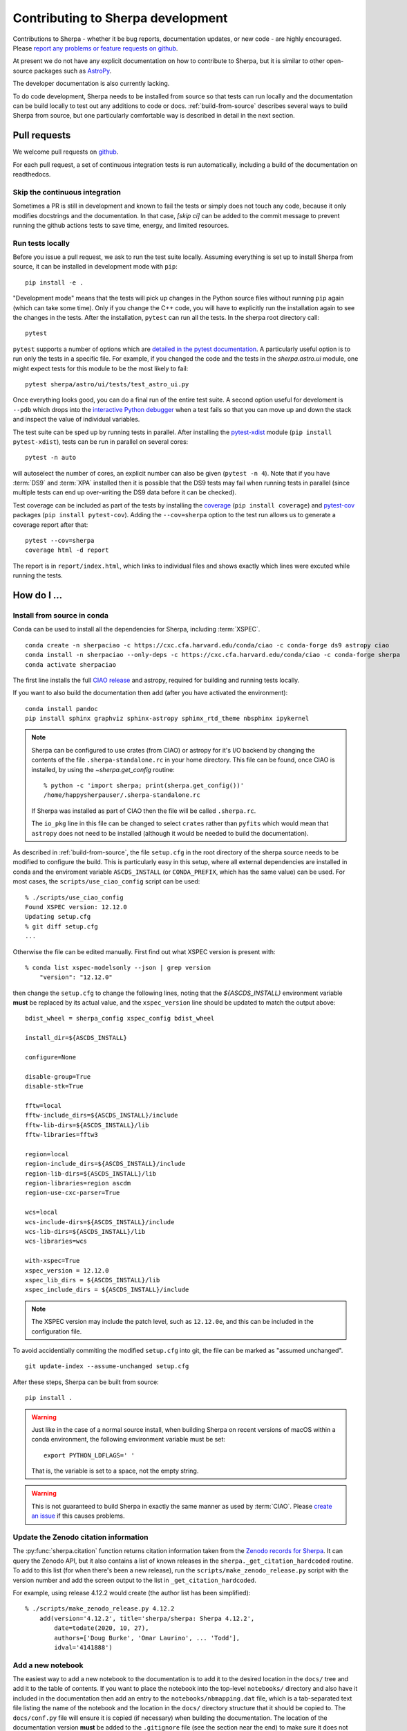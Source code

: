 **********************************
Contributing to Sherpa development
**********************************

.. todo::

   Needs work.

Contributions to Sherpa - whether it be bug reports, documentation
updates, or new code - are highly encouraged.  Please `report any
problems or feature requests on github
<https://github.com/sherpa/sherpa/issues/>`_.

At present we do not have any explicit documentation on how
to contribute to Sherpa, but it is similar to other open-source
packages such as
`AstroPy <https://docs.astropy.org/en/stable/index.html#contributing>`_.

The developer documentation is also currently lacking.

To do code development, Sherpa needs to be installed from source so
that tests can run locally and the documentation can be build locally
to test out any additions to code or docs.  :ref:`build-from-source`
describes several ways to build Sherpa from source, but one
particularly comfortable way is described in detail in the next
section.

Pull requests
=============

We welcome pull requests on
`github <https://github.com/sherpa/sherpa/issues/>`_.

For each pull request, a set of continuous integration tests is run
automatically, including a build of the documentation on readthedocs.

Skip the continuous integration
-------------------------------

Sometimes a PR is still in development and known to fail the tests or
simply does not touch any code, because it only modifies docstrings
and the documentation. In that case, `[skip ci]` can be added to the
commit message to prevent running the github actions tests to save
time, energy, and limited resources.

Run tests locally
-----------------
Before you issue a pull request, we ask to run the test suite locally.
Assuming everything is set up to install Sherpa from source, it can be
installed in development mode with ``pip``::

  pip install -e .

"Development mode" means that the tests will pick up changes in the
Python source files without running ``pip`` again (which can take some
time). Only if you change the C++ code, you will have to explicitly run
the installation again to see the changes in the tests. After the installation,
``pytest`` can run all the tests. In the sherpa root directory call::

  pytest

``pytest`` supports a number of options which are
`detailed in the pytest documentation <https://docs.pytest.org/>`_. A
particularly useful option is to run only the tests in a specific file.
For example, if you changed the code and the tests in the `sherpa.astro.ui`
module, one might expect tests for this module to be the most likely to fail::

  pytest sherpa/astro/ui/tests/test_astro_ui.py

Once everything looks good, you can do a final run of the entire test suite. A
second option useful for develoment is ``--pdb`` which drops into the
`interactive Python debugger <https://docs.python.org/3/library/pdb.html>`_
when a test fails so that you can move up and down the stack and inspect the
value of individual variables.

The test suite can be sped up by running tests in parallel. After installing
the `pytest-xdist <https://pypi.org/project/pytest-xdist>`_ module
(``pip install pytest-xdist``), tests can be run in parallel on several cores::

  pytest -n auto

will autoselect the number of cores, an explicit number can also be given
(``pytest -n 4``). Note that if you have :term:`DS9` and :term:`XPA`
installed then it is possible that the DS9 tests may fail when running
tests in parallel (since multiple tests can end up over-writing the
DS9 data before it can be checked).

Test coverage can be included as part of the tests by installing the
`coverage <https://coverage.readthedocs.io/en/latest/index.html>`_
(``pip install coverage``) and
`pytest-cov <https://pypi.org/project/pytest-cov/>`_ packages
(``pip install pytest-cov``). Adding the ``--cov=sherpa`` option to the test
run allows us to generate a coverage report after that::

  pytest --cov=sherpa
  coverage html -d report

The report is in ``report/index.html``, which links to individual
files and shows exactly which lines were excuted while running the tests.


How do I ...
============

.. _source-install-with-conda:

Install from source in conda
----------------------------

Conda can be used to install all the dependencies for Sherpa, including
:term:`XSPEC`.

::

    conda create -n sherpaciao -c https://cxc.cfa.harvard.edu/conda/ciao -c conda-forge ds9 astropy ciao
    conda install -n sherpaciao --only-deps -c https://cxc.cfa.harvard.edu/conda/ciao -c conda-forge sherpa
    conda activate sherpaciao

The first line installs the full `CIAO release
<https://cxc.harvard.edu/ciao/>`_ and astropy, required for building
and running tests locally.

If you want to also build the documentation then add (after you have
activated the environment)::

    conda install pandoc
    pip install sphinx graphviz sphinx-astropy sphinx_rtd_theme nbsphinx ipykernel

.. note::
   Sherpa can be configured to use crates (from CIAO) or astropy for
   it's I/O backend by changing the contents of the file
   ``.sherpa-standalone.rc`` in your home directory. This file can be
   found, once CIAO is installed, by using the `~sherpa.get_config`
   routine::

     % python -c 'import sherpa; print(sherpa.get_config())'
     /home/happysherpauser/.sherpa-standalone.rc

   If Sherpa was installed as part of CIAO then the file will be
   called ``.sherpa.rc``.

   The ``io_pkg`` line in this file can be changed to select
   ``crates`` rather than ``pyfits`` which would mean that ``astropy``
   does not need to be installed (although it would be needed to build
   the documentation).

As described in :ref:`build-from-source`, the file ``setup.cfg`` in
the root directory of the sherpa source needs to be modified to
configure the build. This is particularly easy in this setup, where
all external dependencies are installed in conda and the enviroment
variable ``ASCDS_INSTALL`` (or ``CONDA_PREFIX``, which has the same
value) can be used. For most cases, the ``scripts/use_ciao_config``
script can be used::

  % ./scripts/use_ciao_config
  Found XSPEC version: 12.12.0
  Updating setup.cfg
  % git diff setup.cfg
  ...

Otherwise the file can be edited manually. First find out what
XSPEC version is present with::

  % conda list xspec-modelsonly --json | grep version
      "version": "12.12.0"

then change the ``setup.cfg`` to change the following lines, noting
that the `${ASCDS_INSTALL}` environment variable **must** be
replaced by its actual value, and the ``xspec_version`` line
should be updated to match the output above::

    bdist_wheel = sherpa_config xspec_config bdist_wheel

    install_dir=${ASCDS_INSTALL}

    configure=None

    disable-group=True
    disable-stk=True

    fftw=local
    fftw-include_dirs=${ASCDS_INSTALL}/include
    fftw-lib-dirs=${ASCDS_INSTALL}/lib
    fftw-libraries=fftw3

    region=local
    region-include_dirs=${ASCDS_INSTALL}/include
    region-lib-dirs=${ASCDS_INSTALL}/lib
    region-libraries=region ascdm
    region-use-cxc-parser=True

    wcs=local
    wcs-include-dirs=${ASCDS_INSTALL}/include
    wcs-lib-dirs=${ASCDS_INSTALL}/lib
    wcs-libraries=wcs

    with-xspec=True
    xspec_version = 12.12.0
    xspec_lib_dirs = ${ASCDS_INSTALL}/lib
    xspec_include_dirs = ${ASCDS_INSTALL}/include

.. note::
   The XSPEC version may include the patch level, such as ``12.12.0e``,
   and this can be included in the configuration file.

To avoid accidentially commiting the modified ``setup.cfg`` into git,
the file can be marked as "assumed unchanged".

::

    git update-index --assume-unchanged setup.cfg

After these steps, Sherpa can be built from source::

    pip install .

.. warning::

   Just like in the case of a normal source install, when building Sherpa
   on recent versions of macOS within a conda environment, the following
   environment variable must be set::

     export PYTHON_LDFLAGS=' '

   That is, the variable is set to a space, not the empty string.

.. warning::

   This is not guaranteed to build Sherpa in exactly the same manner
   as used by :term:`CIAO`. Please
   `create an issue <https://github.com/sherpa/sherpa/issues>`_ if
   this causes problems.

Update the Zenodo citation information
--------------------------------------

The :py:func:`sherpa.citation` function returns citation information
taken from the `Zenodo records for Sherpa <https://doi.org/10.5281/zenodo.593753>`_.
It can query the Zenodo API, but it also contains a list of known
releases in the ``sherpa._get_citation_hardcoded`` routine. To add
to this list (for when there's been a new release), run the
``scripts/make_zenodo_release.py`` script with the version number
and add the screen output to the list in ``_get_citation_hardcoded``.

For example, using release 4.12.2 would create (the author list has been
simplified)::

  % ./scripts/make_zenodo_release.py 4.12.2
      add(version='4.12.2', title='sherpa/sherpa: Sherpa 4.12.2',
          date=todate(2020, 10, 27),
          authors=['Doug Burke', 'Omar Laurino', ... 'Todd'],
          idval='4141888')

Add a new notebook
------------------

The easiest way to add a new notebook to the documentation is to
add it to the desired location in the ``docs/`` tree and add it to
the table of contents. If you want to place the notebook into the
top-level ``notebooks/`` directory and also have it included in
the documentation then add an entry to the ``notebooks/nbmapping.dat``
file, which is a tab-separated text file listing the name
of the notebook and the location in the ``docs/`` directory structure
that it should be copied to. The ``docs/conf.py`` file will ensure
it is copied (if necessary) when building the documentation. The
location of the documentation version **must** be added to the
``.gitignore`` file (see the section near the end) to make sure it
does not accidentally get added.

If the notebook is not placed in ``notebooks/`` then the
``nbsphinx_prolog`` setting in ``docs/conf.py`` will need updating.
This sets the text used to indicate the link to the notebook on the
Sherpa repository.

At present we require that the notebook be fully evaluated as we
do not run the notebooks while building the documentation.

Add a new test option?
----------------------

The ``sherpa/conftest.py`` file contains general-purpose testing
routines, fixtures, and configuration support for the test suite.
To add a new command-line option:

* add to the ``pytest_addoption`` routine, to add the option;

* add to ``pytest_collection_modifyitems`` if the option adds
  a new mark;

* and add support in ``pytest_configure``, such as registering
  a new mark.

.. _developer-update-xspec:

Update the XSPEC bindings?
--------------------------

The :py:mod:`sherpa.astro.xspec` module currently supports
:term:`XSPEC` versions 12.12.1 down to 12.9.0. It may build against
newer versions, but if it does it will not provide access to any new
models in the release. The following sections of the `XSPEC manual
<https://heasarc.gsfc.nasa.gov/xanadu/xspec/manual/XspecManual.html>`__
should be reviewed: `Appendix F: Using the XSPEC Models Library in
Other Programs
<https://heasarc.gsfc.nasa.gov/docs/xanadu/xspec/manual/XSappendixExternal.html>`_,
and `Appendix C: Adding Models to XSPEC
<http://heasarc.gsfc.nasa.gov/xanadu/xspec/manual/XSappendixLocal.html>`_.

Checking against a previous XSPEC version
^^^^^^^^^^^^^^^^^^^^^^^^^^^^^^^^^^^^^^^^^

If you have a version of Sherpa compiled with a previous XSPEC
version then you can use two helper scripts:

#. ``scripts/check_xspec_update.py``

   This will compare the supported XSPEC model classes to those
   from a ``model.dat`` file, and report on the needed changes.

#. ``scripts/add_xspec_model.py``

   This will report the basic code needed to be added to both
   the compiled code (``sherpa/astro/xspec/src/_xspec.cc``) and
   Python (``sherpa/astro/xspec/__init__.py``). Note that it
   does not deal with conditional compilation, the need to
   add a decorator to the Python class, or missing documentation
   for the class.

These routines are designed to simplify the process but are not
guaranteed to handle all cases (as the model.dat file syntax is not
strongly specified).

As an example of their use, the following output is from before
XSPEC 12.12.0 (released in HEASOFT 6.29) support was added::

  % ./scripts/check_xspec_update.py ~/local/heasoft-6.29/spectral/manager/model.dat | grep support
  We do not support grbjet (Add; xsgrbjet)
  We do not support smaug (Add; xsmaug)
  We do not support vvwdem (Add; vvwDem)
  We do not support vwdem (Add; vwDem)
  We do not support wdem (Add; wDem)
  We do not support zxipab (Mul; zxipab)
  We do not support pileup (Acn; pileup)

.. note::
   There can be other output due to parameter-value changes
   which are also important to review but this is just focussing
   on the list of models that could be added to
   :py:mod:`sherpa.astro.xspec`

The code needed to add support for the wdem module can be found with::

  % ./scripts/check_xspec_update.py ~/local/heasoft-6.29/spectral/manager/model.dat wdem
  # C++ code for sherpa/astro/xspec/src/_xspec.cc

  // Defines

  extern "C" {

  }

  // Wrapper

  static PyMethodDef Wrappers[] = {
    XSPECMODELFCT_C_NORM(C_wDem, 8),
    { NULL, NULL, 0, NULL }
  }


  # Python code for sherpa/astro/xspec/__init__.py


  class XSwdem(XSAdditiveModel):
      """XSPEC AdditiveModel: wdem

      Parameters
      ----------
      Tmax
      beta
      p
      nH
      abundanc
      Redshift
      switch
      norm

      """
      _calc = _models.C_wDem

      def __init__(self, name='wdem'):
          self.Tmax = Parameter(name, 'Tmax', 1.0, min=0.01, max=10.0, hard_min=0.01, hard_max=20.0, units='keV')
          self.beta = Parameter(name, 'beta', 0.1, min=0.01, max=1.0, hard_min=0.01, hard_max=1.0)
          self.p = Parameter(name, 'p', 0.25, min=-1.0, max=10.0, hard_min=-1.0, hard_max=10.0)
          self.nH = Parameter(name, 'nH', 1.0, min=1e-05, max=1e+19, hard_min=1e-06, hard_max=1e+20, frozen=True, units='cm^-3')
          self.abundanc = Parameter(name, 'abundanc', 1.0, min=0.0, max=10.0, hard_min=0.0, hard_max=10.0, frozen=True)
          self.Redshift = Parameter(name, 'Redshift', 0.0, min=-0.999, max=10.0, hard_min=-0.999, hard_max=10.0, frozen=True)
          self.switch = Parameter(name, '_switch', 2, alwaysfrozen=True)
          self.norm = Parameter(name, 'norm', 1.0, min=0.0, max=1e+24, hard_min=0.0, hard_max=1e+24)
          XSAdditiveModel.__init__(self, name, (self.Tmax,self.beta,self.p,self.nH,self.abundanc,self.Redshift,self.switch,self.norm))


This code then can then be added to
``sherpa/astro/xspec/src/_xspec.cc`` and
``sherpa/astro/xspec/__init__.py`` and then refined so that the tests
pass.

Updating the code
^^^^^^^^^^^^^^^^^

The following steps are needed to update to a newer version, and
assume that you have the new version of XSPEC, or its model library,
available.

#. Add a new version define in ``helpers/xspec_config.py``.

   Current version: `helpers/xspec_config.py <https://github.com/sherpa/sherpa/blob/master/helpers/xspec_config.py>`_.

   When adding support for XSPEC 12.11.1, the top-level
   ``SUPPORTED_VERSIONS`` list was changed to include the triple
   ``(12, 11, 1)``::

     SUPPORTED_VERSIONS = [(12, 9, 0), (12, 9, 1),
                           (12, 10, 0), (12, 10, 1),
                           (12, 11, 0), (12, 11, 1)]

   This list is used to select which functions to include when
   compiling the C++ interface code. For reference, the defines are
   named ``XSPEC_<a>_<b>_<c>`` for each supported XSPEC release
   ``<a>.<b>.<c>`` (the XSPEC patch level is not included).

   .. note:: The Sherpa build system requires that the user indicate the
	     version of XSPEC being used, via the ``xspec_config.xspec_version``
	     setting in their ``setup.cfg`` file (as attempts to identify
	     this value automatically were not successful). This version is
	     the value used in the checks in ``helpers/xspec_config.py``.

#. Attempt to build the XSPEC interface with::

     pip install -e .

   This requires that the ``xspec_config`` section of the ``setup.cfg``
   file has been set up correctly for the new XSPEC release. The exact
   settings depend on how XSPEC was built (e.g. model only or as a
   full application), and are described in the
   :ref:`building XSPEC <build-xspec>` documentation. The most-common
   changes are that the version numbers of the ``CCfits``, ``wcslib``,
   and ``hdsp`` libraries need updating, and these can be checked by
   looking in ``$HEADAS/lib``.

   If the build succeeds, you can check that it has worked by directly
   importing the XSPEC module, such as with the following, which should
   print out the correct version::

     python -c 'from sherpa.astro import xspec; print(xspec.get_xsversion())'

   It may however fail, due to changes in the XSPEC interface (unfortunately,
   such changes are often not included in the release notes).

#. Identify changes in the XSPEC models.

   .. note::
      The ``scripts/check_xspec_update.py`` and ``scripts/add_xspec_model.py``
      scripts can be used to automate some - but unfortunately not all - of this.

   A new XSPEC release can add models, change parameter settings in
   existing models, change how a model is called, or even delete a
   model (the last case is rare, and may require a discussion on
   how to proceed). The
   `XSPEC release notes <https://heasarc.gsfc.nasa.gov/xanadu/xspec/CHANGELOG.txt>`_
   page provides an overview, but the ``model.dat`` file - found
   in ``headas-<version>/Xspec/src/manager/model.dat`` (build) or
   ``$HEADAS/../spectral/manager/model.dat`` (install) - provides
   the details. It greatly simplifies things if you have a copy of
   this file from the previous XSPEC version, since then a command
   like::

     diff heasoft-6.26.1/spectral/manager/model.dat heasoft-6.27/spectral/manager/model.dat

   will tell you the differences (this example was for XSPEC 12.11.0,
   please adjust as appropriate). If you do not have the previous
   version then the release notes will tell you which models to
   look for in the ``model.dat`` file.

   The ``model.dat`` is an ASCII file which is described in
   Appendix C: Adding Models to XSPEC of the
   `XSPEC manual <https://heasarc.gsfc.nasa.gov/xanadu/xspec/manual/XspecManual.html>`_.
   The Sherpa interface to XSPEC only supports models labelled
   as ``add``, ``mul``, and ``con`` (additive, multiplicative,
   and convolution, respectively).

   Each model is represented by a set of consecutive lines in
   the file, and as of XSPEC 12.11.0, the file begins with::

     % head -5 heasoft-6.27/Xspec/src/manager/model.dat
     agauss         2   0.         1.e20          C_agauss  add  0
     LineE   A      10.0   0.      0.      1.e6      1.e6      0.01
     Sigma   A      1.0    0.      0.      1.e6      1.e6      0.01

     agnsed        15   0.03       1.e20          agnsed    add  0

   The important parts of the model definition are the first line,
   which give the XSPEC model name (first parameter), number of
   parameters (second parameter), two numbers which we ignore, the
   name of the function that evaluates the model, the type
   (e.g. ``add``), and then 1 or more values which we ignore. Then
   there are lines which define the model parameters (the number match
   the second argument of the first line), and then one or more blank
   lines. In the output above we see that the XSPEC ``agauss`` model
   has 2 parameters, is an additive model provided by the ``C_agauss``
   function, and that the parameters are ``LineE`` and ``Sigma``.
   The ``agnsed`` model is then defined (which uses the ``agnsed``
   routines), but its 15 parameters have been cut off from the output.

   The parameter lines will mostly look like this: parameter name,
   unit string (is often ``" "``), the default value, the hard and then
   soft minimum, then the soft ahd hard maximum, and then a value used
   by the XSPEC optimiser, but we only care about if it is negative
   (which indicates that the parameter should be frozen by default).
   The other common variant is the "flag" parameter - that is, a
   parameter that should never be thawed in a fit - which is indicated
   by starting the parameter name with a ``$`` symbol (although the
   documentation says these should only be followed by a single value,
   you'll see a variety of formats in the ``model.dat`` file). These
   parameters are marked by setting the ``alwaysfrozen`` argument of
   the :py:class:`~sherpa.models.parameter.Parameter` constructor
   to ``True``. Another option is the "scale" parameter, which is
   labelled with a ``*`` prefix, and these are treated as normal
   parameter values.

   a. ``sherpa/astro/xspec/src/_xspec.cc``

      Current version: `sherpa/astro/xspec/src/_xspec.cc <https://github.com/sherpa/sherpa/blob/master/sherpa/astro/xspec/src/_xspec.cc>`_.

      New functions are added to the ``XspecMethods`` array,
      using macros defined in ``sherpa/include/sherpa/astro/xspec_extension.hh``,
      and should be surrounded by a pre-processor check for the
      version symbol added to ``helpers/xspec_config.py``.

      As an example::

        #ifdef XSPEC_12_10_1
          XSPECMODELFCT_NORM( agnsed, 16 ),
        #endif

      adds support for the ``agnsed`` function, but only for XSPEC
      12.10.1 and later. Note that the symbol name used here is
      **not** the XSPEC model name (the first argument of the model
      definition from ``model.dat``), but the function name (the fifth
      argument of the model definition (although for the ``agnsed``
      example they are the same).

      Some models have changed the name of the function over time,
      so the pre-processor directive may need to be more complex, such
      as::

        #ifdef XSPEC_12_10_0
          XSPECMODELFCT_C_NORM( C_nsmaxg, 6 ),
        #else
          XSPECMODELFCT_NORM( nsmaxg, 6 ),
        #endif

      The remaining pieces are the choice of macro
      (e.g. ``XSPECMODELFCT_NORM`` or ``XSPECMODELFCT_C_NORM``) and
      the value for the second argument.  The macro depends on the
      model type and the name of the function (which defines the
      interface that XSPEC provides for the model, such as single- or
      double- precision, and Fortran- or C- style linking). Additive
      models use the suffix ``_NORM`` and convolution models use the
      suffix ``_CON``. Model functions which begin with ``C_`` use the
      ``_C`` variant, while those which begin with ``c_`` currently
      require treating them as if they have no prefix.

      The numeric argument to the template defines the number of
      parameters supported by the model once in Sherpa, and should
      equal the value given in the ``model.dat`` file for
      multiplicative and convolution style models, and one larger than
      this for additive models (i.e. those which use a macro that ends
      in ``_NORM``).

      As an example, the following three models from ``model.dat``::

        apec           3  0.         1.e20           C_apec    add  0
        phabs          1  0.03       1.e20           xsphab    mul  0
        gsmooth        2  0.         1.e20           C_gsmooth    con  0

      are encoded as (ignoring any pre-processor directives)::

        XSPECMODELFCT_C_NORM( C_apec, 4 ),
        XSPECMODELFCT( xsphab, 1 ),
        XSPECMODELFCT_CON(C_gsmooth, 2),

      Those models that do not use the ``_C`` version of the macro (or,
      for convolution-style models, have to use
      ``XSPECMODELFCT_CON_F77``), also have to declare the function
      within the ``extern "C" {}`` block. For FORTRAN models, the
      declaration should look like (replacing ``func`` with the
      function name, and note the trailing underscore)::

        void func_(float* ear, int* ne, float* param, int* ifl, float* photar, float* photer);

      and for model functions called ``c_func``, the prefixless
      version should be declared as::

        void func(const double* energy, int nFlux, const double* params, int spectrumNumber, double* flux, double* fluxError, const char* initStr);

      If you are unsure, do not add a declaration and then try to
      build Sherpa: the compiler should fail with an indication of
      what symbol names are missing.

      .. note:: Ideally we would have a sensible ordering for the declarations in this
		file, but at present it is ad-hoc.

   b. ``sherpa/astro/xspec/__init__.py``

      Current version: `sherpa/astro/xspec/__init__.py <https://github.com/sherpa/sherpa/blob/master/sherpa/astro/xspec/__init__.py>`_.

      This is where the Python classes are added for additive and multiplicative
      models. The code additions are defined by the model and parameter
      specifications from the ``model.dat`` file, and the existing classes
      should be used for inspiration. The model class should be called
      ``XS<name>``, where ``<name>`` is the XSPEC model name, and the
      ``name`` argument to its constructor be set to the XSPEC model name.

      The two main issues are:

      * Documentation: there is no machine-readable version of the text, and
	so the documentation for the XSPEC model is used for inspiration.

        The idea is to provide minimal documentation, such as the
	model name and parameter descriptions, and then to point users to
	the XSPEC model page for more information.

	One wrinkle is that the
	`XSPEC manual <https://heasarc.gsfc.nasa.gov/docs/xanadu/xspec/manual/manual.html>`__
	does not provide a stable URI for a model (as it can change with XSPEC
	version). However, it appears that you can use the following pattern:

	  https://heasarc.gsfc.nasa.gov/xanadu/xspec/manual/XSmodel<Name>.html

	where ``<Name>`` is the capitalised version of the model name (e.g.
	``Agnsed``).

      * Models that are not in older versions of XSPEC should be marked with
	the ``version_at_least`` decorator (giving it the minimum supported
	XSPEC version as a string), and the function (added to ``_xspec.cc``)
	is specified as a string using the ``__function__`` attribute. The
	:py:class:`sherpa.astro.xspec.utils.ModelMeta` metaclass performs
	a runtime check to ensure that the model can be used.

   c. ``sherpa/astro/xspec/tests/test_xspec.py``

      Current version: `sherpa/astro/xspec/tests/test_xspec.py <https://github.com/sherpa/sherpa/blob/master/sherpa/astro/xspec/tests/test_xspec.py>`_.

      The ``XSPEC_MODELS_COUNT`` version should be increased by the number
      of models classes added to ``__init__.py``.

      Additive and multiplicative models will be run as part of the test
      suite - using a simple test which runs on a default grid and
      uses the default parameter values - whereas convolution models
      are not (since their pre-conditions are harder to set up
      automatically).

   d. ``docs/model_classes/astro_xspec.rst``

      Current version: `docs/model_classes/astro_xspec.rst <https://github.com/sherpa/sherpa/blob/master/docs/model_classes/astro_xspec.rst>`_.

      New models should be added to both the ``Classes`` rubric - sorted
      by addtive and then multiplicative models, using an alphabetical
      sorting - and to the appropriate ``inheritance-diagram`` rule.

#. Documentation updates

   The ``docs/indices.rst`` file should be updated to add the new version
   to the list of supported versions, under the :term:`XSPEC` term, and
   ``docs/developer/index.rst`` also lists the supported versions
   (:ref:`developer-update-xspec`). The installation page ``docs/install.rst`` should
   be updated to add an entry for the ``setup.cfg`` changes in
   :ref:`build-xspec`.

   The ``sherpa/astro/xspec/__init__.py`` file also lists the supported
   XSPEC versions.

Never forget to update the year of the copyright notice?
--------------------------------------------------------

Git offers `pre-commit hooks <https://git-scm.com/book/en/v2/Customizing-Git-Git-Hooks>`_
that can do file checks for you before a commit is executed. The script in
`scripts/pre-commit` will check if the copyright notice in any of the files in the
current commit must be updated and, if so, add the current year to the copyright notice
and abort the commit so that you can manually check before commiting again.

To use this opt-in functionality, simply copy the file to the appropriate location::

  cp scripts/pre-commit .git/hooks

Notes
=====

Notes on the design and changes to Sherpa.

.. _handling_nd:

N-dimensional data and models
-----------------------------

Models and data objects are
designed to work with flattened arrays, so a 1D dataset has ``x`` and
``y`` for the independent and dependent axes, and a 2D dataset will
have ``x0``, ``x1``, and ``y`` values, with each value stored as a 1D
`ndarray`. This makes it easy to deal with filters and sparse or
irregularly-placed grids.

::

  >>> from sherpa.data import Data1D, Data1DInt, Data2D

As examples, we have a one-dimension dataset with data values
(dependent axis, y) of 2.3, 13.2, and -4.3 corresponding to the
independent axis (x) values of 1, 2, and 5::

  >>> d1 = Data1D("ex1", [1, 2, 5], [2.3, 13.2, -4.3])

An "integrated" one-dimensional dataset for the independent axis
bins 23-44, 45-50, 50-53, and 55-57, with data values of
12, 14, 2, and 22:

  >>> d2 = Data1DInt("ex2", [23, 45, 50, 55], [44, 50, 53, 57], [12, 14, 2, 22])

An irregularly-gridded 2D dataset, with points at (-200, -200),
(-200, 0), (0, 0), (200, -100), and (200, 150) can be created
with:

  >>> d3 = Data2D("ex3", [-200, -200, 0, 200, 200], [-200, 0, 0, -100, 150],
  ... [12, 15, 23, 45, -2])

A regularly-gridded 2D dataset can be created, but note that the
arguments must be flattened:

  >>> x1, x0 = np.mgrid[20:30:2, 5:20:2]
  >>> shp = x0.shape
  >>> x0 = x0.flatten()
  >>> x1 = x1.flatten()
  >>> y = np.sqrt((x0 - 10)**2 + (x1 - 31)**2)
  >>> d4 = Data2D("ex4", x0, x1, y, shape=shp)

.. _model_dimensions:

The dimensionality of models
----------------------------

Originally the Sherpa model class did not enforce any requirement on
the models, so it was possible to combine 1D and 2D models, even though
the results are unlikely to make sense. With the start of the regrid
support, added in `PR #469 <https://github.com/sherpa/sherpa/pull/469>`_,
the class hierarchy included 1D- and 2D- specific classes, but there
was still no check on model expressions. This section describes the
current way that models are checked:

* the :py:class:`sherpa.models.model.Model` class defines a
  :py:attr:`sherpa.models.model.Model.ndim` attribute, which is set
  to ``None`` by default.
* the :py:class:`sherpa.models.model.RegriddableModel1D` and
  :py:class:`sherpa.models.model.RegriddableModel2D` classes set
  this attribute to 1 or 2, respectively (most user-callable classes
  are derived from one of these two classes).
* the :py:class:`sherpa.models.model.CompositeModel` class checks
  the ``ndim`` attribute for the components it is given (the
  ``parts`` argument) and checks that they all have the same
  ``ndim`` value (ignoring those models whose dimensionality
  is set to ``None``). If there is a mis-match then a
  :py:class:`sherpa.utils.err.ModelErr` is raised.
* as :ref:`descibed below <data_design_ndim>`, the dimensions of
  data and model can be compared.

An alternative approach would have been to introduce 1D and 2D
specific classes, from which all models derive, and then require the
parent classes to match. This was not attempted as it would require
significantly-larger changes to Sherpa (but this change could still be
made in the future).

.. _data_design:

The data class
--------------

Prior to Sherpa 4.14.1, the `~sherpa.data.Data` object did not have
many explicit checks on the data it was sent, instead relying on
checks when the data was used. This has been changed to apply
validation checks when fields are changed, rather than when the data
is used. This has been done primarily by marking field accessors as
property attributes, so that they can apply the validation checks when
the field is changed.  The intention is not to catch all possible
problems, but to cover the obvious cases.

.. _data_design_ndim:

Data dimensionality
^^^^^^^^^^^^^^^^^^^

`~sherpa.data.Data` objects have a `~sherpa.data.Data.ndim` field,
which is used to ensure that the model and data dimensions match when
using the `~sherpa.data.Data.eval_model` and
`~sherpa.data.Data.eval_model_to_fit` methods.

.. _data_design_size:

The size of a data object
^^^^^^^^^^^^^^^^^^^^^^^^^

The `~sherpa.data.Data.size` field describes the size of a data
object, that is the number of individual elements. Once a data object
has its size set it can not be changed (this is new to Sherpa 4.14.1,
as in previous versions you could change fields to any size). This
field can also be accessed using `len`, with it returning 0 when no
data has been set.

.. _data_design_point_vs_integrated:

Point versus Integrated
^^^^^^^^^^^^^^^^^^^^^^^

There is currently no easy way to identify whether a data object
requires integrated (low and high edges) or point axes (the coordinate
at which to evaluate the model).

.. _data_design_independent_axis:

Handling the independent axis
^^^^^^^^^^^^^^^^^^^^^^^^^^^^^

Checks have been added in Sherpa 4.14.1 to ensure that the correct
number of arrays are used when setting the independent axis: that is,
a `~sherpa.data.Data1D` object uses `(x,)`, `~sherpa.data.Data1DInt`
uses `(lo, hi)`, and `~sherpa.data.Data2D` uses `(x0, x1)`. Note that
the arguement is expected to be a tuple, even in the
`~sherpa.data.Data1D` case, and that the individual components are
checked to ensure they have the same size.

The handling of the independent axis is mediated by a "Data Space"
object (`~sherpa.data.DataSpaceND`, `~sherpa.data.DataSpace1D`,
`~sherpa.data.IntegratedDataSpace1D`, `~sherpa.data.DataSpace2D`, and
`~sherpa.data.IntegratedDataSpace2D`) which is handled by the
`_init_data_space` and `_check_data_space` methods of the
`~sherpa.data.Data` class.

To ensure that any filter remains valid, the independent axis is
marked as read-only. The only way to change a value is to change the
whole independent axis, in which case the code recognizes that the
filter - whether just the `~sherpa.data.Data.mask` attribute or also
any region filter for the `~sherpa.astro.data.DataIMG` case - has to
be cleared.

.. _data_design_validation:

Validation
^^^^^^^^^^

Fields are converted to `ndarray` - if not `None` - and then checked
to see if they are 1D and have the correct size. Some fields may have
extra checks, such as the `~sherpa.astro.data.DataPHA.grouping` and
`~sherpa.astro.data.DataPHA.quality` columns for PHA data which
are converted to integer values.

There is limited support for NumPy masked arrays, but the assumption
is that and data has been masked before being added to a
`~sherpa.data.Data` object.

One example of where there is incomplete validation is that the
`~sherpa.astro.data.DataPHA.bin_lo` and
`~sherpa.astro.data.DataPHA.bin_hi` fields are not checked to ensure
that both are set, or that they are in descending order, that the
``bin_hi`` value is always larger than the correspondnig ``bin_lo``
value, or that there are no overlapping bins.

.. _data_design_errors:

Error messages
^^^^^^^^^^^^^^

Errors are generally raised as `~sherpa.utils.err.DataErr` exceptions,
although there are cases when a `ValueError` or `TypeError` will be
raised. The aim is to provide some context in the message, such as::

  >>> from sherpa.data import Data1D
  >>> x = np.asarray([1, 2, 3])
  >>> y = np.asarray([1, 2])
  >>> data = Data1D('example', x, y)
  sherpa.utils.err.DataErr: size mismatch between independent axis and y: 3 vs 2

and::

  >>> data = Data1D('example', x, x + 10)
  >>> data.apply_filter(y)
  sherpa.utils.err.DataErr: size mismatch between data and array: 3 vs 2

For `~sherpa.astro.data.DataPHA` objects, where some length checks
have to allow either the full size (all channels) or just the filtered
data, the error messages could explain that both are allowed, but this
was felt to be overly complicated, so the filtered size will be used.

.. _pha_filter:

PHA Filtering
-------------

Filtering of a :py:class:`~sherpa.astro.data.DataPHA` object has four
complications compared to :py:class:`~sherpa.data.Data1D` objects:

1. the independent axis can be referred to in channel units (normally 1
   to the maximum number of channels), energy units (e.g. 0.5 to 7
   keV), or wavelength units (e.g. 20 to 22 Angstroms);

2. each channel has a width of 1, so channel filters - which are
   generally going to be integer values - map exactly, but each
   channel has a finite width in the derived units (that is, energy or
   wavelength) so multiple values will map to the same channel (e.g. a
   channel may map to the energy range of 0.4 to 0.5 keV, so any value
   >= 0.4 and < 0.5 will map to it);

3. the data can be dynamically grouped via the
   :py:attr:`~sherpa.astro.data.DataPHA.grouping` attribute, normally set
   by methods like :py:meth:`~sherpa.astro.data.DataPHA.group_counts` and
   controlled by the :py:meth:`~sherpa.astro.data.DataPHA.group` method,
   which means that the desired filter, when mapped to channel units,
   is likely to end up partially overlapping the first and last groups,
   which means that ``notice(a, b)`` and ``ignore(None, a); ignore(b, None)``
   are not guaranteed to select the same range;

4. and there is the concept of the
   :py:attr:`~sherpa.astro.data.DataPHA.quality` array, which defines whether
   channels should either always be, or can temporarily be, ignored.

This means that a :py:meth:`~sherpa.astro.data.DataPHA.notice` or
:py:meth:`~sherpa.astro.data.DataPHA.ignore` call has to convert from
the units of the input - which is defined by the
:py:attr:`~sherpa.astro.data.DataPHA.units` attribute, changeable with
:py:attr:`~sherpa.astro.data.DataPHA.set_analysis` - to the "group
number" which then gets sent to the
:py:attr:`~sherpa.data.Data._data_space` attribute to track
the filter.

One result is that the :py:attr:`~sherpa.data.Data.mask` attribute
will now depend on the grouping scheme. The
:py:attr:`~sherpa.astro.data.DataPHA.get_mask` method can be used to
calculate a mask for all channels (e.g. the ungrouped data).

There are complications to this from the quality concept introduced
by the OGIP grouping scheme, which I have not been able to fully
trace through in the code.

.. _model_combination:

Combining model expressions
---------------------------

Models can be combined in several ways (for models derived from the
:py:class:`sherpa.models.model.ArithmeticModel` class):

* a unary operator, taking advantage of the ``__neg__`` and
  ``__abs__`` special methods of a class;
* a binary operator, using the ``__add__``, ``__sub__``, ``__mul__``,
  ``__div__``, ``__floordiv__``, ``__truediv__``, ``__mod__`` and ``__pow__``
  methods.

This allows models such as::

    sherpa.models.basic.Polynom1D('continuum') + sherpa.models.basic.Gauss1D('line')

to be created, and relies on the :py:class:`sherpa.models.model.UnaryOpModel`
and :py:class:`sherpa.models.model.BinaryOpModel` classes.

The :py:class:`~sherpa.models.model.BinaryOpModel` class has special-case handling
for values that are not a model expression (i.e. that do not derive
from the :py:class:`~sherpa.models.model.ArithmeticModel` class),
such as::

    32424.43 * sherpa.astro.xspec.XSpowerlaw('pl')

In this case the term ``32424.43`` is converted to an
:py:class:`~sherpa.models.model.ArithmeticConstantModel` instance and then
combined with the remaining model instance (``XSpowerlaw``).

For those models that require the full set of elements, such as
multiplication by a :term:`RMF` or a convolution kernel, requires
creating a model that can "wrap" another model. The wrapping model
will evaluate the wrapped model on the requested grid, and then apply
any modifications.  Examples include the
:py:class:`sherpa.instrument.PSFModel` class, which creats
:py:class:`sherpa.instrument.ConvolutionModel` instances, and the
:py:class:`sherpa.astro.xspec.XSConvolutionKernel` class, which
creates :py:class:`sherpa.astro.xspec.XSConvolutionModel` instances.

Wen comnining models, :py:class:`~sherpa.models.model.BinaryOpModel`
(actually, this check is handled by the super class
:py:class:`~sherpa.models.model.CompositeModel`), will ensure that the
dimensions of the two expressions match. There are some models, such
as :py:class:`~sherpa.models.basic.TableModel` and
:py:class:`~sherpa.models.model.ArithmeticConstantModel`, which do not
have a :py:attr:`~sherpa.models.model.Model.ndim` attribute (well, it
is set to `None`); when combining components these are ignored, hence
treated as having "any" dimension.

.. _ui_plotting:

Plotting data using the UI layer
--------------------------------

The plotting routines, such as
:py:meth:`~sherpa.ui.utils.Session.plot_data` and
:py:meth:`~sherpa.ui.utils.Session.plot_fit`,
follow the same scheme:

* The plot object is retrieved by the appropriate ``get_xxx_plot`` routine,
  such as :py:meth:`~sherpa.ui.utils.Session.get_data_plot` and
  :py:meth:`~sherpa.ui.utils.Session.get_fit_plot`.

* These ``get_xxx_plot`` calls retrieve the correct plot object -
  which is normally a sub-class of :py:class:`~sherpa.plot.Plot`
  or :py:class:`~sherpa.plot.Histogram` - from the session object.

  .. note::

     The naming of these objects in the
     :py:class:`~sherpa.ui.utils.Session` object is rather hap-hazard
     and would benefit from a more-structured approach.

  If the ``recalc`` argument is set then the ``prepare`` method
  of the plot object is called, along with the needed data,
  which depends on the plot type - e.g.
  :py:class:`sherpa.plot.DataPlot.prepare` needs data and
  statistic objects and :py:class:`sherpa.plot.ModelPlot.prepare`
  needs data and model objects (and a statistic class too but in
  this case it isn't used).

  Calls to other access other plot objects may be required,
  such as the fit plot requiring both data and model objects.
  It is also the place that specialised logic, such as selecting
  a histogram-style plot for :py:class:`~sherpa.data.Data1DInt`
  data rather than the default plot style, is made.

  These plot objects generally do not require a plotting backend,
  so they can be set and returned even without Matplotlib
  installed.

* Once the plot object has been retrieved, is is sent to a plotting
  routine - :py:meth:`sherpa.ui.utils.Session._plot` - which calls
  the ``plot`` method of the object, passing
  through the plot options. It is at this point that the plot
  backend is used to create the visualization (these settings
  are passed as ``**kwargs`` down to the plot backend routines).

The :py:class:`sherpa.astro.ui.utils.Session` class adds a number
of plot types and classes, as well as adds support for the
:py:class:`~sherpa.astro.data.DataPHA` class to relevant
plot commands, such as :py:meth:`~sherpa.astro.ui.utils.Session.plot_model`
and :py:meth:`~sherpa.astro.ui.utils.Session.plot_fit`. This
support complicates the interpretation of the model and fit types,
as different plot types are used to represent the model when drawn
directly (``plot_model``) and indirectly (``plot_fit``): these plot
classes handle binning differently (that is, whether to apply the
grouping from the source PHA dataset or use the native grid of the
response).

There are two routines that return the preference settings:
:py:class:`~sherpa.ui.utils.Session.get_data_plot_prefs` and
:py:class:`~sherpa.ui.utils.Session.get_model_plot_prefs`.
The idea for these is that they return the preference dictionary that
the relevant classes use. However, with the move to per-dataset
plot types (in particular :py:class:`~sherpa.data.Data1DInt` and
:py:class:`~sherpa.astro.data.DataPHA`). It is not entirely clear
how well this scheme works.

The contour routines follow the same scheme, although there is a
lot less specialization of these methods, which makes the
implementation easier. For these plot objects the
:py:meth:`sherpa.ui.utils.Session._contour` method is used
instead (and rather than have ``overplot`` we have ``overcontour``
as the argument).

The :py:meth:`sherpa.ui.utils.Session.plot` and
:py:meth:`sherpa.ui.utils.Session.contour` methods allow multiple
plots to be created by specifying the plot type as a list of
argumemts. For example::

    >>> s.plot('data', 'model', 'data', 2, 'model', 2)

will create four plots, in a two-by-two grid, showing the
data and model values for the default dataset and the
dataset numbered 2. The implementation builds on top of the
individual routines, by mapping the command value to the
necessary ``get_xxx_plot`` or ``get_xxx_contour`` routine.

The image routines are conceptually the same, but the actual
implementation is different, in that it uses a centralized
routine to create the image objects rather than have the
logic encoded in the relavant ``get_xxx_image`` routines. It is
planned to update the image code to match the plot and contour
routines. The main difference is that the image display is handled
via :term:`XPA` calls to an external :term:`DS9` application, rather than with
direct calls to the plotting library.

As an example, here I plot a "fit" for a :py:class:`~sherpa.data.Data1DInt`
dataset:

    >>> from sherpa.ui.utils import Session
    >>> from sherpa.data import Data1DInt
    >>> from sherpa.models.basic import Const1D
    >>> s = Session()
    >>> xlo = [2, 3, 5, 7, 8]
    >>> xhi = [3, 5, 6, 8, 9]
    >>> y = [10, 27, 14, 10, 14]
    >>> s.load_arrays(1, xlo, xhi, y, Data1DInt)
    >>> mdl = Const1D('mdl')
    >>> mdl.c0 = 6
    >>> s.set_source(mdl)
    >>> s.plot_fit()

.. image:: ../_static/developer/ui_plot_fit_basic.png

We can see how the Matplotlib-specific options are passed
to the backend, using a combination of direct access,
such as ``color='black'``, and via the preferences
(the marker settings):

    >>> s.plot_data(color='black')
    >>> p = s.get_model_plot_prefs()
    >>> p['marker'] = '*'
    >>> p['markerfacecolor'] = 'green'
    >>> p['markersize'] = 12
    >>> s.plot_model(linestyle=':', alpha=0.7, overplot=True)

.. image:: ../_static/developer/ui_plot_fit_manual.png

We can view the model plot object::

    >>> plot = s.get_model_plot(recalc=False)
    >>> print(type(plot))
    <class 'sherpa.plot.ModelHistogramPlot'>
    >>> print(plot)
    xlo    = [2,3,5,7,8]
    xhi    = [3,5,6,8,9]
    y      = [ 8.5,20. ,11.5,13.5,14.5]
    xlabel = x
    ylabel = y
    title  = Model
    histo_prefs = {'yerrorbars': False, 'ecolor': None, ... , 'linecolor': None}


.. _dataimg_coords:

Coordinate conversion for image data
------------------------------------

The :py:class:`sherpa.data.Data2D` class provides basic support for
fitting models to two-dimensional data; that is, data with two
independent axes (called "x0" and "x1" although they should be
accessed via the :py:attr:`~sherpa.data.Data2D.indep` attribute).  The
:py:class:`sherpa.astro.data.DataIMG` class extends the 2D support to
include the concept of a coordinate system, allowing the independent
axis to be one of:

- ``logical``
- ``image``
- ``world``

where the aim is that the logical system refers to a pixel number (no
coordinate system), image is a linear transform of the logical system,
and world identifies a projection from the image system onto the
celestial sphere. However, there is no requirement that this
categorization holds as it depends on whether the optional
:py:attr:`~sherpa.astro.data.DataIMG.sky` and
:py:attr:`~sherpa.astro.data.DataIMG.eqpos` attributes are set when
the :py:class:`~sherpa.astro.data.DataIMG` object is created.

.. _dataimg_no_shape:

Using a coordinate system directly
^^^^^^^^^^^^^^^^^^^^^^^^^^^^^^^^^^

.. note::
   It is expected that the `~sherpa.astro.data.DataIMG` object
   is used with a rectangular grid of data and a ``shape`` attribute
   set up to describe the grid shape, as used in the :ref:`next
   section <dataimg_with_shape>`, but it is not required, as shown
   here.

If the independent axes are known, and not calculated via a coordinate
transform, then they can just be set when creating the
`~sherpa.astro.data.DataIMG` object, leaving the
`~sherpa.astro.data.DataIMG.coord` attribute set to
``logical``.

  >>> x0 = np.asarray([1000, 1200, 2000])
  >>> x1 = np.asarray([-500, 500, -500])
  >>> y = np.asarray([10, 200, 30])
  >>> d = DataIMG("example", x0, x1, y)
  >>> print(d)
  name      = example
  x0        = Int64[3]
  x1        = Int64[3]
  y         = Int64[3]
  shape     = None
  staterror = None
  syserror  = None
  sky       = None
  eqpos     = None
  coord     = logical

This can then be used to evaluate a two-dimensional model,
such as `~sherpa.models.basic.Gauss2D`:

  >>> from sherpa.models.basic import Gauss2D
  >>> mdl = Gauss2D()
  >>> mdl.xpos = 1500
  >>> mdl.ypos = -100
  >>> mdl.fwhm = 1000
  >>> mdl.ampl = 100
  >>> print(mdl)
  gauss2d
     Param        Type          Value          Min          Max      Units
     -----        ----          -----          ---          ---      -----
     gauss2d.fwhm thawed         1000  1.17549e-38  3.40282e+38
     gauss2d.xpos thawed         1500 -3.40282e+38  3.40282e+38
     gauss2d.ypos thawed         -100 -3.40282e+38  3.40282e+38
     gauss2d.ellip frozen            0            0        0.999
     gauss2d.theta frozen            0     -6.28319      6.28319    radians
     gauss2d.ampl thawed          100 -3.40282e+38  3.40282e+38
  >>> d.eval_model(mdl)
  array([32.08564744, 28.71745887, 32.08564744])

Attempting to change the coordinate system with
`~sherpa.astro.data.DataIMF.set_coord` will error out with a
`~sherpa.utils.err.DataErr` instance reporting that the data
set does not specify a shape.

.. _dataimg_with_shape:

The shape attribute
^^^^^^^^^^^^^^^^^^^

The ``shape`` argument can be set when creating a
`~sherpa.astro.data.DataIMG` object to indicate that the
data represents an "image", that is a rectangular, contiguous, set of
pixels. It is defined as ``(nx1, nx0)``, and so matches the ndarray
``shape`` attribute from NumPy. Operations that treat the dataset as a
2D grid often require that the ``shape`` attribute is set.

  >>> x1, x0 = np.mgrid[1:4, 1:5]
  >>> y2 = (x0 - 2.5)**2 + (x1 - 2)**2
  >>> y = np.sqrt(y2)
  >>> d = DataIMG('img', x0.flatten(), x1.flatten(),
  ...             y.flatten(), shape=y.shape)
  >>> print(d)
  name      = img
  x0        = Int64[12]
  x1        = Int64[12]
  y         = Float64[12]
  shape     = (3, 4)
  staterror = None
  syserror  = None
  sky       = None
  eqpos     = None
  coord     = logical
  >>> d.get_x0()
  array([1, 2, 3, 4, 1, 2, 3, 4, 1, 2, 3, 4])
  >>> d.get_x1()
  array([1, 1, 1, 1, 2, 2, 2, 2, 3, 3, 3, 3])
  >>> d.get_dep()
  array([1.80277564, 1.11803399, 1.11803399, 1.80277564, 1.5       ,
         0.5       , 0.5       , 1.5       , 1.80277564, 1.11803399,
         1.11803399, 1.80277564])
  >>> d.get_axes()
  (array([1., 2., 3., 4.]), array([1., 2., 3.]))
  >>> d.get_dims()
  (4, 3)

Attempting to change the coordinate system with
`~sherpa.astro.data.DataIMF.set_coord` will error out with a
`~sherpa.utils.err.DataErr` instance reporting that the data
set does not contain the required coordinate system.

Setting a coordinate system
^^^^^^^^^^^^^^^^^^^^^^^^^^^

The `sherpa.astro.io.wcs.WCS` class is used to add a
coordinate system to an image. It has support for linear (translation
and scale) and "wcs" - currently only tangent-plane projections
are supported - conversions.

  >>> from sherpa.astro.io.wcs import WCS
  >>> sky = WCS("sky", "LINEAR", [1000,2000], [1, 1], [2, 2])
  >>> x1, x0 = np.mgrid[1:3, 1:4]
  >>> d = DataIMG("img", x0.flatten(), x1.flatten(), np.ones(x1.size), shape=x0.shape, sky=sky)
  >>> print(d)
  name      = img
  x0        = Int64[6]
  x1        = Int64[6]
  y         = Float64[6]
  shape     = (2, 3)
  staterror = None
  syserror  = None
  sky       = sky
   crval    = [1000.,2000.]
   crpix    = [1.,1.]
   cdelt    = [2.,2.]
  eqpos     = None
  coord     = logical

With this we can change to the "physical" coordinate system, which
represents the conversion sent to the ``sky`` argument, and so get the
independent axis in the converted system with the
`~sherpa.astro.data.DataIMG.set_coord` method:

  >>> d.get_axes()
  (array([1., 2., 3.]), array([1., 2.]))
  >>> d.set_coord("physical")
  >>> d.get_axes()
  (array([1000., 1002., 1004.]), array([2000., 2002.]))
  >>> d.indep
  (array([1000., 1002., 1004., 1000., 1002., 1004.]), array([2000., 2000., 2000., 2002., 2002., 2002.]))

It is possible to switch back to the original coordinate system (the
arguments sent in as ``x0`` and ``x1`` when creating the object):

  >>> d.set_coord("logical")
  >>> d.indep
  (array([1, 2, 3, 1, 2, 3]), array([1, 1, 1, 2, 2, 2]))

In Sherpa 4.14.0 and earlier, this conversion was handled by taking
the current axes pair and applying the necessary WCS objects to create
the selected coordinate system (that is, the argument to the
`~sherpa.astro.data.DataIMG.set_coord` call). This had the advantage of saving memory, as you
only needed to retain the current pair of independent axes, but at the
expense of losing fidelity when converting between the coordinate
systems. This has been changed so that the original independent axes
are now stored in the object, in the ``_orig_indep_axis`` attribute,
and this is now used whenever the coordinate system is changed. This
does increase the memory size of a `~sherpa.astro.data.DataIMG` object, and makes it
harder to load in picked files created with an old Sherpa version (the
code will do its best to create the necessary information but it is
not guaranteed to work well in all cases).

